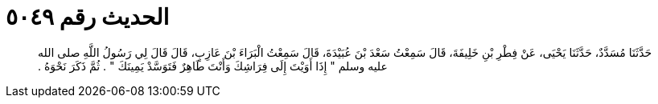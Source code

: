 
= الحديث رقم ٥٠٤٩

[quote.hadith]
حَدَّثَنَا مُسَدَّدٌ، حَدَّثَنَا يَحْيَى، عَنْ فِطْرِ بْنِ خَلِيفَةَ، قَالَ سَمِعْتُ سَعْدَ بْنَ عُبَيْدَةَ، قَالَ سَمِعْتُ الْبَرَاءَ بْنَ عَازِبٍ، قَالَ قَالَ لِي رَسُولُ اللَّهِ صلى الله عليه وسلم ‏"‏ إِذَا أَوَيْتَ إِلَى فِرَاشِكَ وَأَنْتَ طَاهِرٌ فَتَوَسَّدْ يَمِينَكَ ‏"‏ ‏.‏ ثُمَّ ذَكَرَ نَحْوَهُ ‏.‏